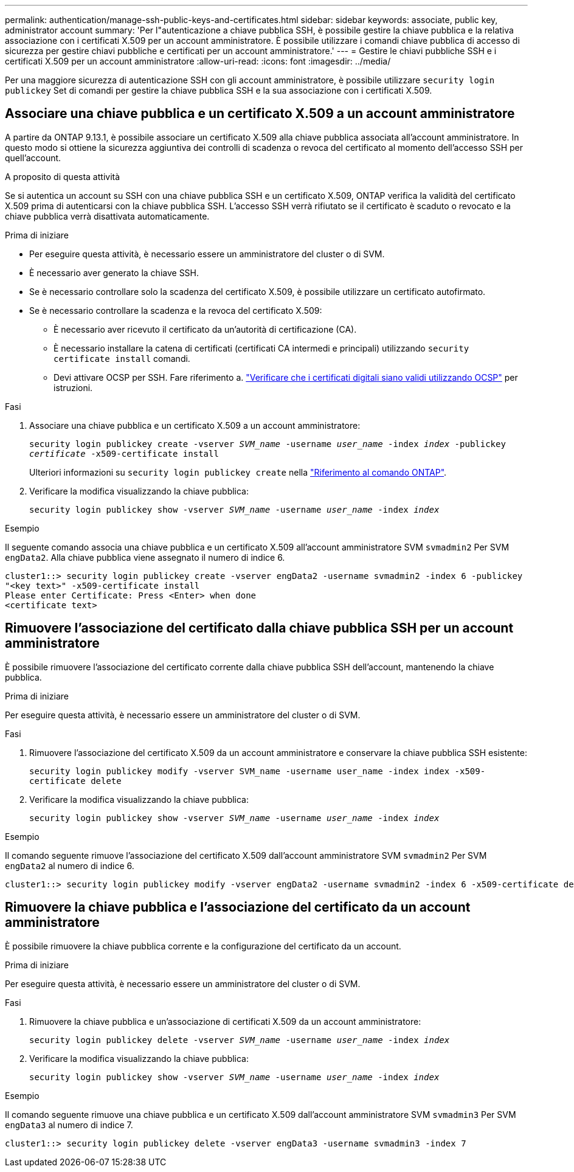 ---
permalink: authentication/manage-ssh-public-keys-and-certificates.html 
sidebar: sidebar 
keywords: associate, public key, administrator account 
summary: 'Per l"autenticazione a chiave pubblica SSH, è possibile gestire la chiave pubblica e la relativa associazione con i certificati X.509 per un account amministratore. È possibile utilizzare i comandi chiave pubblica di accesso di sicurezza per gestire chiavi pubbliche e certificati per un account amministratore.' 
---
= Gestire le chiavi pubbliche SSH e i certificati X.509 per un account amministratore
:allow-uri-read: 
:icons: font
:imagesdir: ../media/


[role="lead"]
Per una maggiore sicurezza di autenticazione SSH con gli account amministratore, è possibile utilizzare `security login publickey` Set di comandi per gestire la chiave pubblica SSH e la sua associazione con i certificati X.509.



== Associare una chiave pubblica e un certificato X.509 a un account amministratore

A partire da ONTAP 9.13.1, è possibile associare un certificato X.509 alla chiave pubblica associata all'account amministratore. In questo modo si ottiene la sicurezza aggiuntiva dei controlli di scadenza o revoca del certificato al momento dell'accesso SSH per quell'account.

.A proposito di questa attività
Se si autentica un account su SSH con una chiave pubblica SSH e un certificato X.509, ONTAP verifica la validità del certificato X.509 prima di autenticarsi con la chiave pubblica SSH. L'accesso SSH verrà rifiutato se il certificato è scaduto o revocato e la chiave pubblica verrà disattivata automaticamente.

.Prima di iniziare
* Per eseguire questa attività, è necessario essere un amministratore del cluster o di SVM.
* È necessario aver generato la chiave SSH.
* Se è necessario controllare solo la scadenza del certificato X.509, è possibile utilizzare un certificato autofirmato.
* Se è necessario controllare la scadenza e la revoca del certificato X.509:
+
** È necessario aver ricevuto il certificato da un'autorità di certificazione (CA).
** È necessario installare la catena di certificati (certificati CA intermedi e principali) utilizzando `security certificate install` comandi.
** Devi attivare OCSP per SSH. Fare riferimento a. link:../system-admin/verify-digital-certificates-valid-ocsp-task.html["Verificare che i certificati digitali siano validi utilizzando OCSP"^] per istruzioni.




.Fasi
. Associare una chiave pubblica e un certificato X.509 a un account amministratore:
+
`security login publickey create -vserver _SVM_name_ -username _user_name_ -index _index_ -publickey _certificate_ -x509-certificate install`

+
Ulteriori informazioni su `security login publickey create` nella link:https://docs.netapp.com/us-en/ontap-cli/security-login-publickey-create.html["Riferimento al comando ONTAP"^].

. Verificare la modifica visualizzando la chiave pubblica:
+
`security login publickey show -vserver _SVM_name_ -username _user_name_ -index _index_`



.Esempio
Il seguente comando associa una chiave pubblica e un certificato X.509 all'account amministratore SVM `svmadmin2` Per SVM `engData2`. Alla chiave pubblica viene assegnato il numero di indice 6.

[listing]
----
cluster1::> security login publickey create -vserver engData2 -username svmadmin2 -index 6 -publickey
"<key text>" -x509-certificate install
Please enter Certificate: Press <Enter> when done
<certificate text>
----


== Rimuovere l'associazione del certificato dalla chiave pubblica SSH per un account amministratore

È possibile rimuovere l'associazione del certificato corrente dalla chiave pubblica SSH dell'account, mantenendo la chiave pubblica.

.Prima di iniziare
Per eseguire questa attività, è necessario essere un amministratore del cluster o di SVM.

.Fasi
. Rimuovere l'associazione del certificato X.509 da un account amministratore e conservare la chiave pubblica SSH esistente:
+
`security login publickey modify -vserver SVM_name -username user_name -index index -x509-certificate delete`

. Verificare la modifica visualizzando la chiave pubblica:
+
`security login publickey show -vserver _SVM_name_ -username _user_name_ -index _index_`



.Esempio
Il comando seguente rimuove l'associazione del certificato X.509 dall'account amministratore SVM `svmadmin2` Per SVM `engData2` al numero di indice 6.

[listing]
----
cluster1::> security login publickey modify -vserver engData2 -username svmadmin2 -index 6 -x509-certificate delete
----


== Rimuovere la chiave pubblica e l'associazione del certificato da un account amministratore

È possibile rimuovere la chiave pubblica corrente e la configurazione del certificato da un account.

.Prima di iniziare
Per eseguire questa attività, è necessario essere un amministratore del cluster o di SVM.

.Fasi
. Rimuovere la chiave pubblica e un'associazione di certificati X.509 da un account amministratore:
+
`security login publickey delete -vserver _SVM_name_ -username _user_name_ -index _index_`

. Verificare la modifica visualizzando la chiave pubblica:
+
`security login publickey show -vserver _SVM_name_ -username _user_name_ -index _index_`



.Esempio
Il comando seguente rimuove una chiave pubblica e un certificato X.509 dall'account amministratore SVM `svmadmin3` Per SVM `engData3` al numero di indice 7.

[listing]
----
cluster1::> security login publickey delete -vserver engData3 -username svmadmin3 -index 7
----